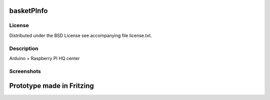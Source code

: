 basketPInfo
-----------

License
=======
Distributed under the BSD License see accompanying file license.txt.

Description
==============
Arduino + Raspberry PI HQ center

Screenshots
===========

Prototype made in Fritzing
--------------------------

.. image:: https://raw.github.com/bluszcz/basketpinfo/master/fritzing/prototype.png
